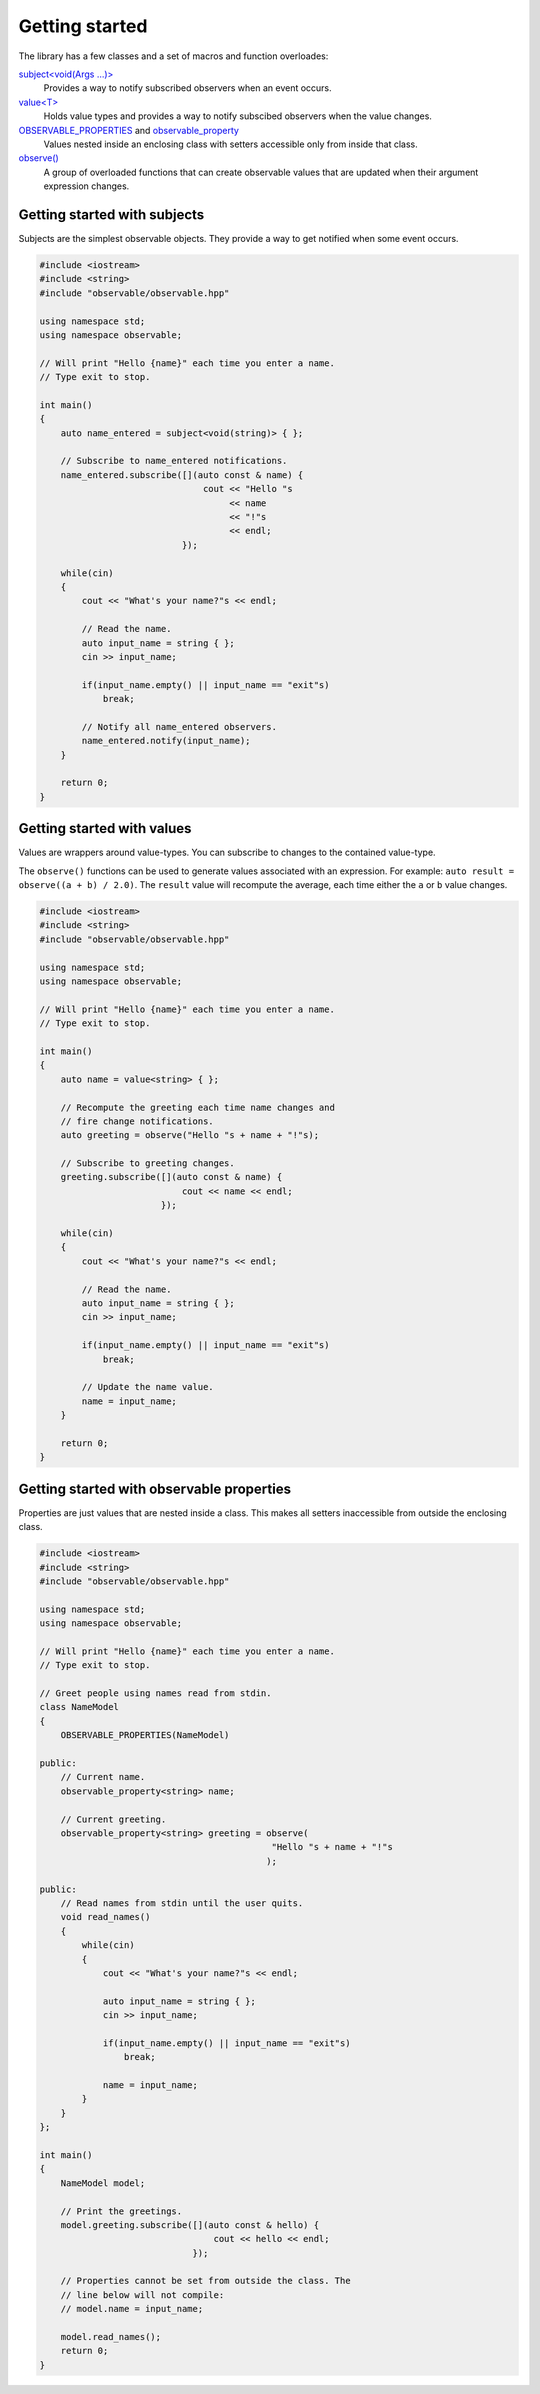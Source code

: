 Getting started
===============

The library has a few classes and a set of macros and function overloades:

`subject\<void(Args ...)\>`_
    Provides a way to notify subscribed observers when an event occurs.

`value\<T\>`_
    Holds value types and provides a way to notify subscibed observers when
    the value changes.

`OBSERVABLE_PROPERTIES`_ and `observable_property`_
    Values nested inside an enclosing class with setters accessible only from
    inside that class.

`observe()`_
    A group of overloaded functions that can create observable values that are
    updated when their argument expression changes.

.. _subject\<void(Args ...)\>: reference/classobservable_1_1subject_3_01void_07_args_01_8_8_8_08_4.html
.. _value\<T\>: reference/classobservable_1_1value_3_01_value_type_00_01_equality_comparator_01_4.html
.. _OBSERVABLE_PROPERTIES: reference/value_8hpp.html#a29f96693ca8b710b884b72860149fb7b
.. _observable_property: reference/value_8hpp.html#acca2b9245c501c1f5f71fabd516a66d3
.. _observe(): reference/namespaceobservable.html#a25c1181fc75df6d45c0e8da530ce8639

Getting started with subjects
-----------------------------

Subjects are the simplest observable objects. They provide a way to get notified
when some event occurs.

.. code-block:: C++

    #include <iostream>
    #include <string>
    #include "observable/observable.hpp"

    using namespace std;
    using namespace observable;

    // Will print "Hello {name}" each time you enter a name.
    // Type exit to stop.

    int main()
    {
        auto name_entered = subject<void(string)> { };

        // Subscribe to name_entered notifications.
        name_entered.subscribe([](auto const & name) {
                                   cout << "Hello "s
                                        << name
                                        << "!"s
                                        << endl;
                               });

        while(cin)
        {
            cout << "What's your name?"s << endl;

            // Read the name.
            auto input_name = string { };
            cin >> input_name;

            if(input_name.empty() || input_name == "exit"s)
                break;

            // Notify all name_entered observers.
            name_entered.notify(input_name);
        }

        return 0;
    }

Getting started with values
---------------------------

Values are wrappers around value-types. You can subscribe to changes to the
contained value-type.

The ``observe()`` functions can be used to generate values associated with
an expression. For example: ``auto result = observe((a + b) / 2.0)``.
The ``result`` value will recompute the average, each time either the ``a``
or ``b`` value changes.

.. code-block:: C++

    #include <iostream>
    #include <string>
    #include "observable/observable.hpp"

    using namespace std;
    using namespace observable;

    // Will print "Hello {name}" each time you enter a name.
    // Type exit to stop.

    int main()
    {
        auto name = value<string> { };

        // Recompute the greeting each time name changes and
        // fire change notifications.
        auto greeting = observe("Hello "s + name + "!"s);

        // Subscribe to greeting changes.
        greeting.subscribe([](auto const & name) {
                               cout << name << endl;
                           });

        while(cin)
        {
            cout << "What's your name?"s << endl;

            // Read the name.
            auto input_name = string { };
            cin >> input_name;

            if(input_name.empty() || input_name == "exit"s)
                break;

            // Update the name value.
            name = input_name;
        }

        return 0;
    }

Getting started with observable properties
------------------------------------------

Properties are just values that are nested inside a class. This makes all
setters inaccessible from outside the enclosing class.

.. code-block:: C++

    #include <iostream>
    #include <string>
    #include "observable/observable.hpp"

    using namespace std;
    using namespace observable;

    // Will print "Hello {name}" each time you enter a name.
    // Type exit to stop.

    // Greet people using names read from stdin.
    class NameModel
    {
        OBSERVABLE_PROPERTIES(NameModel)

    public:
        // Current name.
        observable_property<string> name;

        // Current greeting.
        observable_property<string> greeting = observe(
                                                "Hello "s + name + "!"s
                                               );

    public:
        // Read names from stdin until the user quits.
        void read_names()
        {
            while(cin)
            {
                cout << "What's your name?"s << endl;

                auto input_name = string { };
                cin >> input_name;

                if(input_name.empty() || input_name == "exit"s)
                    break;

                name = input_name;
            }
        }
    };

    int main()
    {
        NameModel model;

        // Print the greetings.
        model.greeting.subscribe([](auto const & hello) {
                                     cout << hello << endl;
                                 });

        // Properties cannot be set from outside the class. The
        // line below will not compile:
        // model.name = input_name;

        model.read_names();
        return 0;
    }

